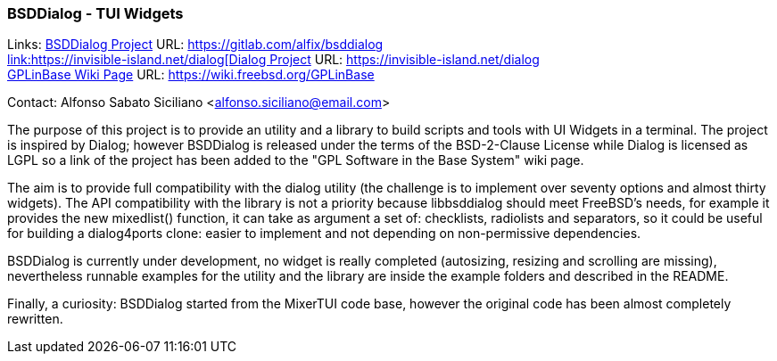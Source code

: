 === BSDDialog - TUI Widgets

Links:
link:https://gitlab.com/alfix/bsddialog[BSDDialog Project] URL: link:https://gitlab.com/alfix/bsddialog[https://gitlab.com/alfix/bsddialog +
link:https://invisible-island.net/dialog[Dialog Project] URL: link:https://invisible-island.net/dialog[https://invisible-island.net/dialog] +
link:https://wiki.freebsd.org/GPLinBase[GPLinBase Wiki Page] URL: link:https://wiki.freebsd.org/GPLinBase[https://wiki.freebsd.org/GPLinBase] +

Contact: Alfonso Sabato Siciliano <alfonso.siciliano@email.com>

The purpose of this project is to provide an utility and a library to build scripts and tools with UI Widgets in a terminal.
The project is inspired by Dialog; however BSDDialog is released under the terms of the BSD-2-Clause License while Dialog is licensed as LGPL so a link of the project has been added to the "GPL Software in the Base System" wiki page.

The aim is to provide full compatibility with the dialog utility (the challenge is to implement over seventy options and almost thirty widgets).
The API compatibility with the library is not a priority because libbsddialog should meet FreeBSD's needs, for example it provides the new mixedlist() function, it can take as argument a set of: checklists, radiolists and separators, so it could be useful for building a dialog4ports clone: easier to implement and not depending on non-permissive dependencies.

BSDDialog is currently under development, no widget is really completed (autosizing, resizing and scrolling are missing), nevertheless runnable examples for the utility and the library are inside the example folders and described in the README.

Finally, a curiosity: BSDDialog started from the MixerTUI code base, however the original code has been almost completely rewritten.

